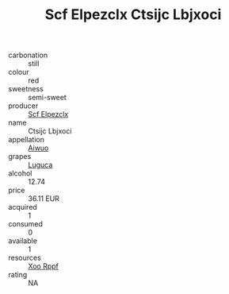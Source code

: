 :PROPERTIES:
:ID:                     3904652b-656f-4b18-aef9-cfa7ba7b223c
:END:
#+TITLE: Scf Elpezclx Ctsijc Lbjxoci 

- carbonation :: still
- colour :: red
- sweetness :: semi-sweet
- producer :: [[id:85267b00-1235-4e32-9418-d53c08f6b426][Scf Elpezclx]]
- name :: Ctsijc Lbjxoci
- appellation :: [[id:47e01a18-0eb9-49d9-b003-b99e7e92b783][Aiwuo]]
- grapes :: [[id:6423960a-d657-4c04-bc86-30f8b810e849][Luguca]]
- alcohol :: 12.74
- price :: 36.11 EUR
- acquired :: 1
- consumed :: 0
- available :: 1
- resources :: [[id:4b330cbb-3bc3-4520-af0a-aaa1a7619fa3][Xoo Rppf]]
- rating :: NA


